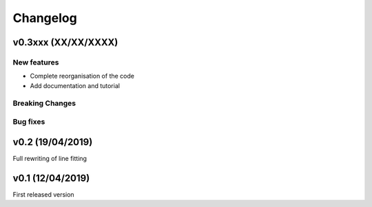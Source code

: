 Changelog
=========
v0.3xxx (XX/XX/XXXX)
--------------------
New features
^^^^^^^^^^^^
- Complete reorganisation of the code
- Add documentation and tutorial

Breaking Changes
^^^^^^^^^^^^^^^^

Bug fixes
^^^^^^^^^

v0.2 (19/04/2019)
-----------------

Full rewriting of line fitting


v0.1 (12/04/2019)
-----------------

First released version
